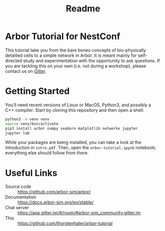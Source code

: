 #+title: Readme

* Arbor Tutorial for NestConf

This tutorial take you from the bare bones concepts of bio-physically detailled
cells to a simple network in Arbor. It is meant mainly for self-directed study
and experimentation with the opportunity to ask questions. If you are tackling
this on your own (i.e. not during a workshop), please contact us on [[https://app.gitter.im/#/room/#arbor-tutorial:gitter.im][Gitter]].

* Getting Started
You'll need recent versions of Linux or MacOS, Python3, and possibly a C++ compiler.
Start by cloning this repository and then open a shell:

#+begin_src bash
python3 -m venv venv
source venv/bin/activate
pip3 install arbor numpy seaborn matplotlib networkx jupyter
jupyter lab
#+end_src

While your packages are being installed, you can take a look at the introduction
in ~intro.pdf~. Then, open the ~arbor-tutorial.ipynb~ notebook; everything else
should follow from there.

* Useful Links
- Source code :: https://github.com/arbor-sim/arbor/
- Documentation :: https://docs.arbor-sim.org/en/stable/
- Chat server :: https://app.gitter.im/#/room/#arbor-sim_community:gitter.im
- This :: https://github.com/thorstenhater/arbor-tutorial
